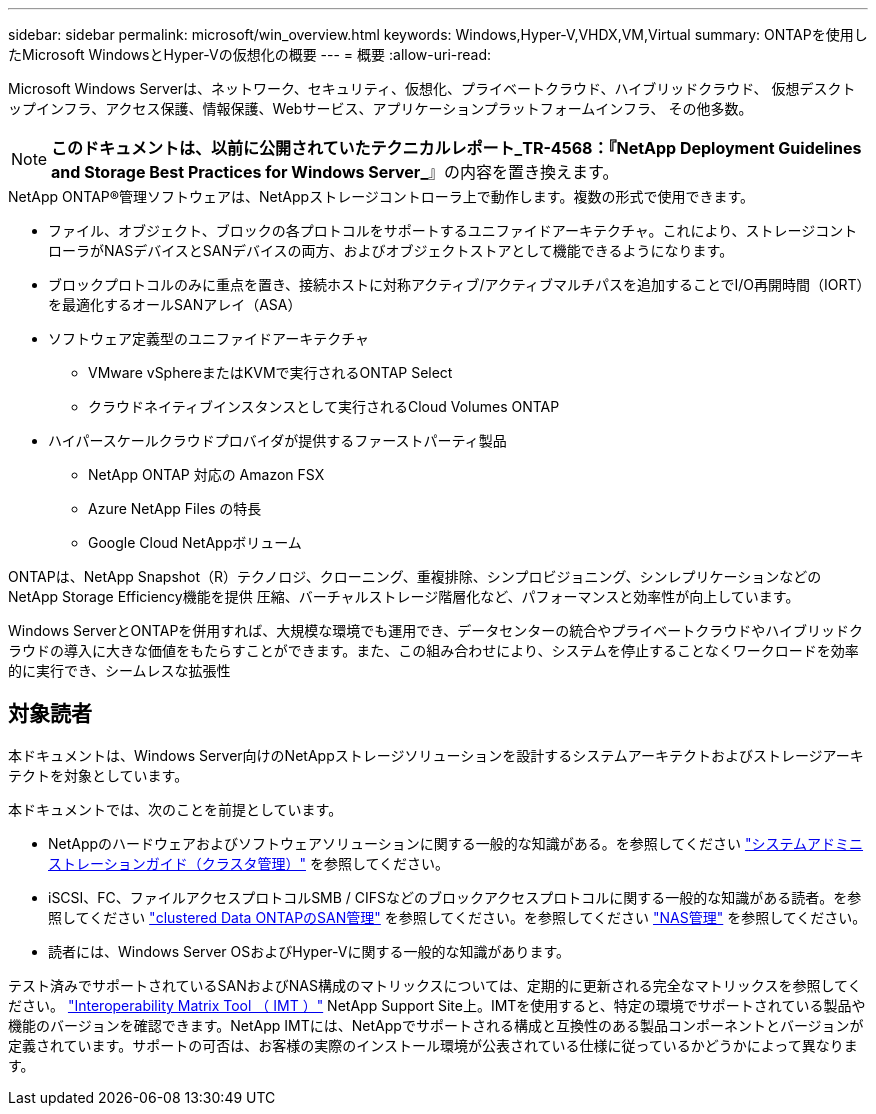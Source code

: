 ---
sidebar: sidebar 
permalink: microsoft/win_overview.html 
keywords: Windows,Hyper-V,VHDX,VM,Virtual 
summary: ONTAPを使用したMicrosoft WindowsとHyper-Vの仮想化の概要 
---
= 概要
:allow-uri-read: 


[role="lead"]
Microsoft Windows Serverは、ネットワーク、セキュリティ、仮想化、プライベートクラウド、ハイブリッドクラウド、 仮想デスクトップインフラ、アクセス保護、情報保護、Webサービス、アプリケーションプラットフォームインフラ、 その他多数。


NOTE: *このドキュメントは、以前に公開されていたテクニカルレポート_TR-4568：『NetApp Deployment Guidelines and Storage Best Practices for Windows Server_*』の内容を置き換えます。

.NetApp ONTAP(R)管理ソフトウェアは、NetAppストレージコントローラ上で動作します。複数の形式で使用できます。
* ファイル、オブジェクト、ブロックの各プロトコルをサポートするユニファイドアーキテクチャ。これにより、ストレージコントローラがNASデバイスとSANデバイスの両方、およびオブジェクトストアとして機能できるようになります。
* ブロックプロトコルのみに重点を置き、接続ホストに対称アクティブ/アクティブマルチパスを追加することでI/O再開時間（IORT）を最適化するオールSANアレイ（ASA）
* ソフトウェア定義型のユニファイドアーキテクチャ
+
** VMware vSphereまたはKVMで実行されるONTAP Select
** クラウドネイティブインスタンスとして実行されるCloud Volumes ONTAP


* ハイパースケールクラウドプロバイダが提供するファーストパーティ製品
+
** NetApp ONTAP 対応の Amazon FSX
** Azure NetApp Files の特長
** Google Cloud NetAppボリューム




ONTAPは、NetApp Snapshot（R）テクノロジ、クローニング、重複排除、シンプロビジョニング、シンレプリケーションなどのNetApp Storage Efficiency機能を提供 圧縮、バーチャルストレージ階層化など、パフォーマンスと効率性が向上しています。

Windows ServerとONTAPを併用すれば、大規模な環境でも運用でき、データセンターの統合やプライベートクラウドやハイブリッドクラウドの導入に大きな価値をもたらすことができます。また、この組み合わせにより、システムを停止することなくワークロードを効率的に実行でき、シームレスな拡張性



== 対象読者

本ドキュメントは、Windows Server向けのNetAppストレージソリューションを設計するシステムアーキテクトおよびストレージアーキテクトを対象としています。

本ドキュメントでは、次のことを前提としています。

* NetAppのハードウェアおよびソフトウェアソリューションに関する一般的な知識がある。を参照してください https://docs.netapp.com/us-en/ontap/cluster-admin/index.html["システムアドミニストレーションガイド（クラスタ管理）"] を参照してください。
* iSCSI、FC、ファイルアクセスプロトコルSMB / CIFSなどのブロックアクセスプロトコルに関する一般的な知識がある読者。を参照してください https://docs.netapp.com/us-en/ontap/san-management/index.html["clustered Data ONTAPのSAN管理"] を参照してください。を参照してください https://docs.netapp.com/us-en/ontap/nas-management/index.html["NAS管理"] を参照してください。
* 読者には、Windows Server OSおよびHyper-Vに関する一般的な知識があります。


テスト済みでサポートされているSANおよびNAS構成のマトリックスについては、定期的に更新される完全なマトリックスを参照してください。 http://mysupport.netapp.com/matrix/["Interoperability Matrix Tool （ IMT ）"] NetApp Support Site上。IMTを使用すると、特定の環境でサポートされている製品や機能のバージョンを確認できます。NetApp IMTには、NetAppでサポートされる構成と互換性のある製品コンポーネントとバージョンが定義されています。サポートの可否は、お客様の実際のインストール環境が公表されている仕様に従っているかどうかによって異なります。
